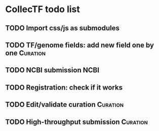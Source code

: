 #+TODO: TODO | DONE

* CollecTF todo list
** TODO Import css/js as submodules
** TODO TF/genome fields: add new field one by one                 :Curation:
** TODO NCBI submission                                                :NCBI:
** TODO Registration: check if it works
** TODO Edit/validate curation                                     :Curation:
** TODO High-throughput submission                                 :Curation:

